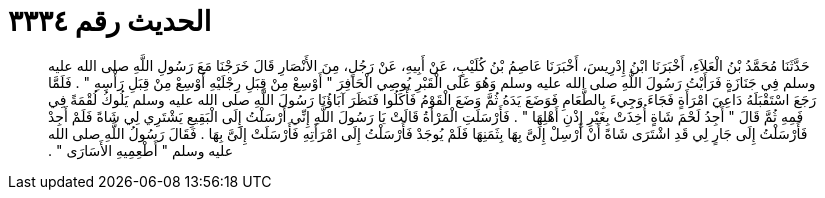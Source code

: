 
= الحديث رقم ٣٣٣٤

[quote.hadith]
حَدَّثَنَا مُحَمَّدُ بْنُ الْعَلاَءِ، أَخْبَرَنَا ابْنُ إِدْرِيسَ، أَخْبَرَنَا عَاصِمُ بْنُ كُلَيْبٍ، عَنْ أَبِيهِ، عَنْ رَجُلٍ، مِنَ الأَنْصَارِ قَالَ خَرَجْنَا مَعَ رَسُولِ اللَّهِ صلى الله عليه وسلم فِي جَنَازَةٍ فَرَأَيْتُ رَسُولَ اللَّهِ صلى الله عليه وسلم وَهُوَ عَلَى الْقَبْرِ يُوصِي الْحَافِرَ ‏"‏ أَوْسِعْ مِنْ قِبَلِ رِجْلَيْهِ أَوْسِعْ مِنْ قِبَلِ رَأْسِهِ ‏"‏ ‏.‏ فَلَمَّا رَجَعَ اسْتَقْبَلَهُ دَاعِيَ امْرَأَةٍ فَجَاءَ وَجِيءَ بِالطَّعَامِ فَوَضَعَ يَدَهُ ثُمَّ وَضَعَ الْقَوْمُ فَأَكَلُوا فَنَظَرَ آبَاؤُنَا رَسُولَ اللَّهِ صلى الله عليه وسلم يَلُوكُ لُقْمَةً فِي فَمِهِ ثُمَّ قَالَ ‏"‏ أَجِدُ لَحْمَ شَاةٍ أُخِذَتْ بِغَيْرِ إِذْنِ أَهْلِهَا ‏"‏ ‏.‏ فَأَرْسَلَتِ الْمَرْأَةُ قَالَتْ يَا رَسُولَ اللَّهِ إِنِّي أَرْسَلْتُ إِلَى الْبَقِيعِ يَشْتَرِي لِي شَاةً فَلَمْ أَجِدْ فَأَرْسَلْتُ إِلَى جَارٍ لِي قَدِ اشْتَرَى شَاةً أَنْ أَرْسِلْ إِلَىَّ بِهَا بِثَمَنِهَا فَلَمْ يُوجَدْ فَأَرْسَلْتُ إِلَى امْرَأَتِهِ فَأَرْسَلَتْ إِلَىَّ بِهَا ‏.‏ فَقَالَ رَسُولُ اللَّهِ صلى الله عليه وسلم ‏"‏ أَطْعِمِيهِ الأَسَارَى ‏"‏ ‏.‏